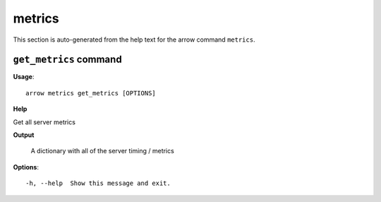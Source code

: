metrics
=======

This section is auto-generated from the help text for the arrow command
``metrics``.


``get_metrics`` command
-----------------------

**Usage**::

    arrow metrics get_metrics [OPTIONS]

**Help**

Get all server metrics


**Output**


    A dictionary with all of the server timing / metrics
    
**Options**::


      -h, --help  Show this message and exit.
    
